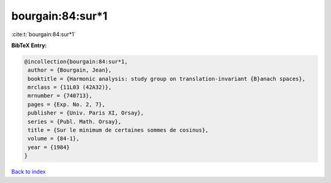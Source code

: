 bourgain:84:sur*1
=================

:cite:t:`bourgain:84:sur*1`

**BibTeX Entry:**

.. code-block:: bibtex

   @incollection{bourgain:84:sur*1,
    author = {Bourgain, Jean},
    booktitle = {Harmonic analysis: study group on translation-invariant {B}anach spaces},
    mrclass = {11L03 (42A32)},
    mrnumber = {740713},
    pages = {Exp. No. 2, 7},
    publisher = {Univ. Paris XI, Orsay},
    series = {Publ. Math. Orsay},
    title = {Sur le minimum de certaines sommes de cosinus},
    volume = {84-1},
    year = {1984}
   }

`Back to index <../By-Cite-Keys.html>`_
